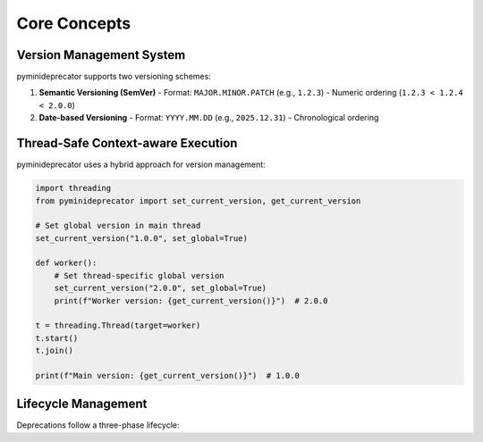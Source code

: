 .. _core_concepts:

##############
Core Concepts
##############

Version Management System
=========================

pyminideprecator supports two versioning schemes:

1. **Semantic Versioning (SemVer)**
   - Format: ``MAJOR.MINOR.PATCH`` (e.g., ``1.2.3``)
   - Numeric ordering (``1.2.3 < 1.2.4 < 2.0.0``)

2. **Date-based Versioning**
   - Format: ``YYYY.MM.DD`` (e.g., ``2025.12.31``)
   - Chronological ordering

Thread-Safe Context-aware Execution
===================================

pyminideprecator uses a hybrid approach for version management:

.. code-block:: python

   import threading
   from pyminideprecator import set_current_version, get_current_version

   # Set global version in main thread
   set_current_version("1.0.0", set_global=True)

   def worker():
       # Set thread-specific global version
       set_current_version("2.0.0", set_global=True)
       print(f"Worker version: {get_current_version()}")  # 2.0.0

   t = threading.Thread(target=worker)
   t.start()
   t.join()

   print(f"Main version: {get_current_version()}")  # 1.0.0

Lifecycle Management
====================

Deprecations follow a three-phase lifecycle:

.. mermaid::

   graph LR
       A[Current Version < Error Version] --> B[Warning Phase]
       B --> C[Usable with warnings]
       D[Current Version >= Error Version] --> E[Error Phase]
       E --> F[Usage raises DeprecatedError]
       G[Current Version >= Removal Version] --> H[Removed]
